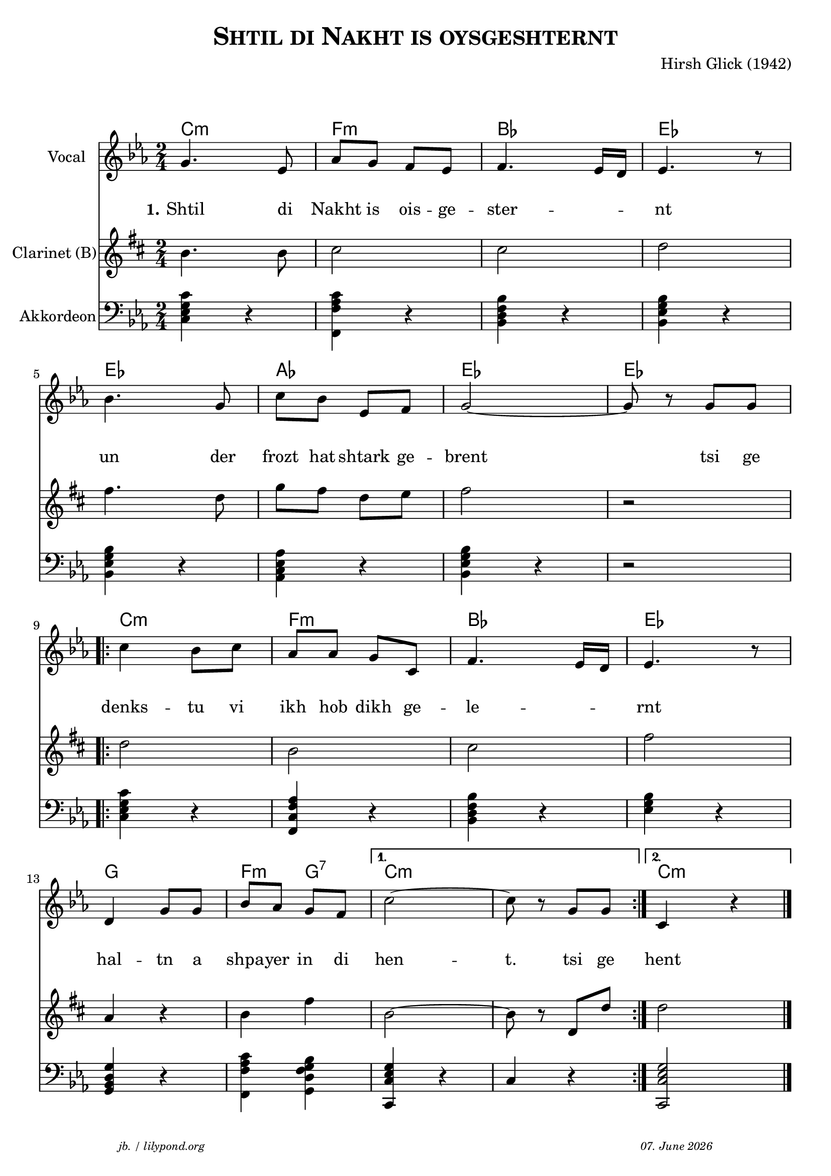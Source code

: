 \version "2.20.0"

\header {
  title = \markup \caps  {"Shtil di Nakht is oysgeshternt"}
  composer = "Hirsh Glick (1942)"
  tagline = \markup {
  \halign #-13  \abs-fontsize #8 \italic { "jb. / lilypond.org"  #(strftime "%d. %B %Y" (localtime (current-time)))}
  }
}

global = {
  \key c \minor
  \time 2/4
}

% -- data ------------------------------------------------

melodie = {
  g4. es8 as g f es f4. es16 d es4. r8
  \break
  bes4. g8 c' bes es f g2~ g8 r8 g g
  \break
  
  \repeat volta 2 {
  c'4  bes8 c' as as g c f4. es16 d es4. r8
  \break
  d4 g8 g bes as g f 
  }
  \alternative {
     { c'2~ c'8 r g  g }
     { c4 r4 \bar "|."  }
    }
   
}

clarinet = {
  c4. c8 d2 d2 es
  g4. es8  as8 g es f g2 r 
  \repeat volta 2 {
    es2 c  d  g  
    bes,4 r c4 g 
  }
  \alternative {
     { c2~ | c8 r es,  es }
     {es2}
    }  
  
}


akkordeon = {
  <c es g c'>4 r   <f, c' f as> r  <bes, d f bes> r  <bes, es g bes> r
  <bes, es g bes> r <as, c es as> r <bes, es g bes> r r2
  \repeat volta 2 {
    <c es g c'>4 r <f, c f as> r  <bes, d f bes> r <es g bes> r 
    <g, bes, d g> r <f, c' f as>4 <g, bes d f g> 
  }
  \alternative {
     {<c, es g c>4 r | c4 r  }
     {<c, es g c>2}
    }  
  
}

words = \lyricmode { 
  \set stanza = "1."
  Shtil4. di8 Nakht8 is ois -- ge -- ster2 -- nt 
  un4. der8 frozt hat shtark ge -- brent2 4 tsi8 ge
  denks4 -- tu8 vi ikh hob dikh ge -- le2 -- rnt
  hal4 -- tn8 a shpa -- yer in di hen2 -- t.8 8 tsi ge
  hent
}

akkorde = \chordmode { 
    c2:m f:m bes es es as es es  c:m f:m bes es g f4:m g4:7 c1:m c2:m 
    }



% -- container ---------------------------------------------


\markup \vspace #2 % space between header and score

\score {
  
%MIDION%  \unfoldRepeats { %directive do this only on midigenreration

<<
  
  \new ChordNames
    \akkorde
    
  \new Staff \with {
    midiInstrument = "Violin"
    instrumentName = "Vocal"
    } 
    { 
    \clef "treble"
    \transpose c c'
    {
    \global
    \melodie
    }  
  }
  
  \new Lyrics {
      \override VerticalAxisGroup.nonstaff-relatedstaff-spacing.padding = #4
      \override VerticalAxisGroup.nonstaff-unrelatedstaff-spacing.padding = #3
      \words
    }

  \new Staff \with {
    midiInstrument = "Clarinet"
    instrumentName = "Clarinet (B)"
  } { 
    \clef "treble"
       \transpose c c'
       \transpose c b  %MIDIOFF% % directive to do not do this on midi generation!
     {
    \global
    \clarinet
    }  
  }

  \new Staff \with {
    midiInstrument = "Acoustic Grand"
    instrumentName = "Akkordeon"
  } { 
    \clef "bass"
    {
    \global
    \akkordeon
    }  
  }
>>
%MIDION% } % directive do this only on midigenreration



\layout { }
  \midi {
    \tempo 4=100
  }
} % score
